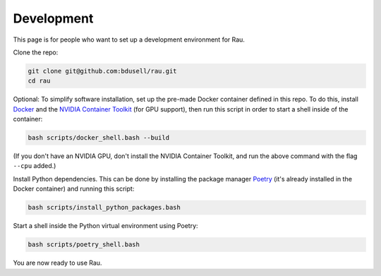 Development
===========

This page is for people who want to set up a development environment for Rau.

Clone the repo:

.. code-block:: sh

    git clone git@github.com:bdusell/rau.git
    cd rau

Optional: To simplify software installation, set up the pre-made Docker
container defined in this repo. To do this, install
`Docker <https://www.docker.com/get-started>`_
and the
`NVIDIA Container Toolkit <https://www.docker.com/get-started>`_
(for GPU support), then run this script in order to start a shell inside of the
container:

.. code-block:: sh

    bash scripts/docker_shell.bash --build

(If you don't have an NVIDIA GPU, don't install the NVIDIA Container Toolkit,
and run the above command with the flag ``--cpu`` added.)

Install Python dependencies. This can be done by installing the package manager
`Poetry <https://python-poetry.org/docs/#installation>`_
(it's already installed in the Docker container) and running this script:

.. code-block:: sh

    bash scripts/install_python_packages.bash

Start a shell inside the Python virtual environment using Poetry:

.. code-block:: sh

    bash scripts/poetry_shell.bash

You are now ready to use Rau.
